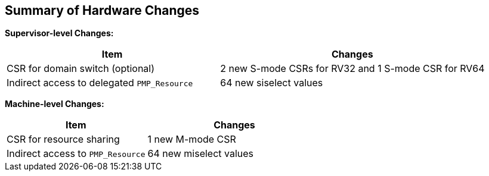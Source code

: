 [[Summary_of_Hardware_Changes]]
== Summary of Hardware Changes

*Supervisor-level Changes:*
[cols="^4,^5",stripes=even, options="header"]
|===
|Item|Changes
|CSR for domain switch (optional)|2 new S-mode CSRs for RV32 and 1 S-mode CSR for RV64
|Indirect access to delegated `PMP_Resource`|64 new siselect values
|===


*Machine-level Changes:*
[cols="^4,^5",stripes=even, options="header"]
|===
|Item|Changes
|CSR for resource sharing|1 new M-mode CSR
|Indirect access to `PMP_Resource`|64 new miselect values
|===
